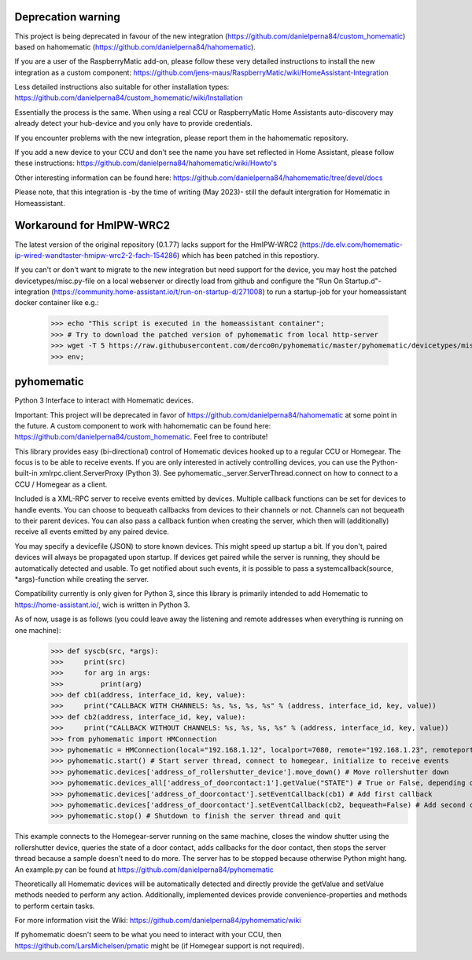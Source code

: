 Deprecation warning
===================

This project is being deprecated in favour of the new integration (https://github.com/danielperna84/custom_homematic) based on hahomematic (https://github.com/danielperna84/hahomematic).  

If you are a user of the RaspberryMatic add-on, please follow these very detailed instructions to install the new integration as a custom component: https://github.com/jens-maus/RaspberryMatic/wiki/HomeAssistant-Integration  

Less detailed instructions also suitable for other installation types: https://github.com/danielperna84/custom_homematic/wiki/Installation  

Essentially the process is the same. When using a real CCU or RaspberryMatic Home Assistants auto-discovery may already detect your hub-device and you only have to provide credentials.

If you encounter problems with the new integration, please report them in the hahomematic repository.  

If you add a new device to your CCU and don't see the name you have set reflected in Home Assistant, please follow these instructions: https://github.com/danielperna84/hahomematic/wiki/Howto's

Other interesting information can be found here: https://github.com/danielperna84/hahomematic/tree/devel/docs

Please note, that this integration is -by the time of writing (May 2023)- still the default intergration for Homematic in Homeassistant.

Workaround for HmIPW-WRC2
=========================
The latest version of the original repository (0.1.77) lacks support for the HmIPW-WRC2 (https://de.elv.com/homematic-ip-wired-wandtaster-hmipw-wrc2-2-fach-154286) which has been patched in this repostiory.

If you can't or don't want to migrate to the new integration but need support for the device, you may host the patched devicetypes/misc.py-file on a local webserver or directly load from github and configure the "Run On Startup.d"-integration (https://community.home-assistant.io/t/run-on-startup-d/271008) to run a startup-job for your homeassistant docker container like e.g.: 

    >>> echo "This script is executed in the homeassistant container"; 
    >>> # Try to download the patched version of pyhomematic from local http-server
    >>> wget -T 5 https://raw.githubusercontent.com/derco0n/pyhomematic/master/pyhomematic/devicetypes/misc.py -O /usr/local/lib/python3.10/site-packages/pyhomematic/devicetypes/misc.py
    >>> env;

pyhomematic
===========
.. image:: https://travis-ci.org/danielperna84/pyhomematic.svg?branch=master
    :target: https://travis-ci.org/danielperna84/pyhomematic

Python 3 Interface to interact with Homematic devices.

Important: This project will be deprecated in favor of https://github.com/danielperna84/hahomematic at some point in the future. A custom component to work with hahomematic can be found here: https://github.com/danielperna84/custom_homematic. Feel free to contribute!

This library provides easy (bi-directional) control of Homematic devices hooked up to a regular CCU or Homegear. The focus is to be able to receive events. If you are only interested in actively controlling devices, you can use the Python-built-in xmlrpc.client.ServerProxy (Python 3). See pyhomematic._server.ServerThread.connect on how to connect to a CCU / Homegear as a client.

Included is a XML-RPC server to receive events emitted by devices. Multiple callback functions can be set for devices to handle events. You can choose to bequeath callbacks from devices to their channels or not. Channels can not bequeath to their parent devices. You can also pass a callback funtion when creating the server, which then will (additionally) receive all events emitted by any paired device.

You may specify a devicefile (JSON) to store known devices. This might speed up startup a bit. If you don't, paired devices will always be propagated upon startup. If devices get paired while the server is running, they should be automatically detected and usable. To get notified about such events, it is possible to pass a systemcallback(source, *args)-function while creating the server.

Compatibility currently is only given for Python 3, since this library is primarily intended to add Homematic to https://home-assistant.io/, wich is written in Python 3.

As of now, usage is as follows (you could leave away the listening and remote addresses when everything is running on one machine):
    >>> def syscb(src, *args):
    >>>     print(src)
    >>>     for arg in args:
    >>>         print(arg)
    >>> def cb1(address, interface_id, key, value):
    >>>     print("CALLBACK WITH CHANNELS: %s, %s, %s, %s" % (address, interface_id, key, value))
    >>> def cb2(address, interface_id, key, value):
    >>>     print("CALLBACK WITHOUT CHANNELS: %s, %s, %s, %s" % (address, interface_id, key, value))
    >>> from pyhomematic import HMConnection
    >>> pyhomematic = HMConnection(local="192.168.1.12", localport=7080, remote="192.168.1.23", remoteport=2001, systemcallback=syscb) # Create server thread
    >>> pyhomematic.start() # Start server thread, connect to homegear, initialize to receive events
    >>> pyhomematic.devices['address_of_rollershutter_device'].move_down() # Move rollershutter down
    >>> pyhomematic.devices_all['address_of_doorcontact:1'].getValue("STATE") # True or False, depending on state
    >>> pyhomematic.devices['address_of_doorcontact'].setEventCallback(cb1) # Add first callback
    >>> pyhomematic.devices['address_of_doorcontact'].setEventCallback(cb2, bequeath=False) # Add second callback
    >>> pyhomematic.stop() # Shutdown to finish the server thread and quit

This example connects to the Homegear-server running on the same machine, closes the window shutter using the rollershutter device, queries the state of a door contact, adds callbacks for the door contact, then stops the server thread because a sample doesn't need to do more. The server has to be stopped because otherwise Python might hang.
An example.py can be found at https://github.com/danielperna84/pyhomematic

Theoretically all Homematic devices will be automatically detected and directly provide the getValue and setValue methods needed to perform any action.
Additionally, implemented devices provide convenience-properties and methods to perform certain tasks.

For more information visit the Wiki: https://github.com/danielperna84/pyhomematic/wiki

If pyhomematic doesn't seem to be what you need to interact with your CCU, then https://github.com/LarsMichelsen/pmatic might be (if Homegear support is not required).
